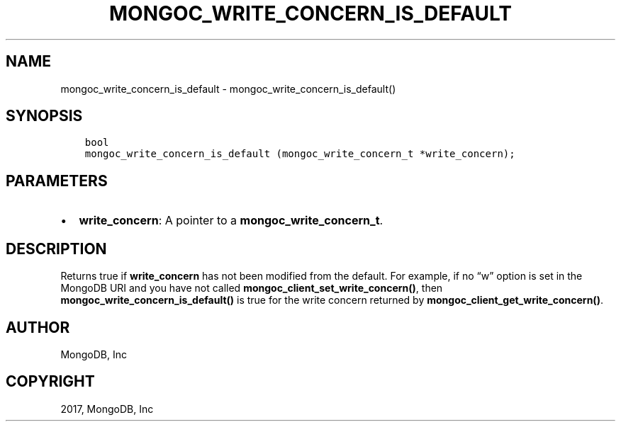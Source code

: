 .\" Man page generated from reStructuredText.
.
.TH "MONGOC_WRITE_CONCERN_IS_DEFAULT" "3" "Nov 16, 2017" "1.8.2" "MongoDB C Driver"
.SH NAME
mongoc_write_concern_is_default \- mongoc_write_concern_is_default()
.
.nr rst2man-indent-level 0
.
.de1 rstReportMargin
\\$1 \\n[an-margin]
level \\n[rst2man-indent-level]
level margin: \\n[rst2man-indent\\n[rst2man-indent-level]]
-
\\n[rst2man-indent0]
\\n[rst2man-indent1]
\\n[rst2man-indent2]
..
.de1 INDENT
.\" .rstReportMargin pre:
. RS \\$1
. nr rst2man-indent\\n[rst2man-indent-level] \\n[an-margin]
. nr rst2man-indent-level +1
.\" .rstReportMargin post:
..
.de UNINDENT
. RE
.\" indent \\n[an-margin]
.\" old: \\n[rst2man-indent\\n[rst2man-indent-level]]
.nr rst2man-indent-level -1
.\" new: \\n[rst2man-indent\\n[rst2man-indent-level]]
.in \\n[rst2man-indent\\n[rst2man-indent-level]]u
..
.SH SYNOPSIS
.INDENT 0.0
.INDENT 3.5
.sp
.nf
.ft C
bool
mongoc_write_concern_is_default (mongoc_write_concern_t *write_concern);
.ft P
.fi
.UNINDENT
.UNINDENT
.SH PARAMETERS
.INDENT 0.0
.IP \(bu 2
\fBwrite_concern\fP: A pointer to a \fBmongoc_write_concern_t\fP\&.
.UNINDENT
.SH DESCRIPTION
.sp
Returns true if \fBwrite_concern\fP has not been modified from the default. For example, if no “w” option is set in the MongoDB URI and you have not called \fBmongoc_client_set_write_concern()\fP, then
\fBmongoc_write_concern_is_default()\fP is true for the write concern returned by \fBmongoc_client_get_write_concern()\fP\&.
.SH AUTHOR
MongoDB, Inc
.SH COPYRIGHT
2017, MongoDB, Inc
.\" Generated by docutils manpage writer.
.
